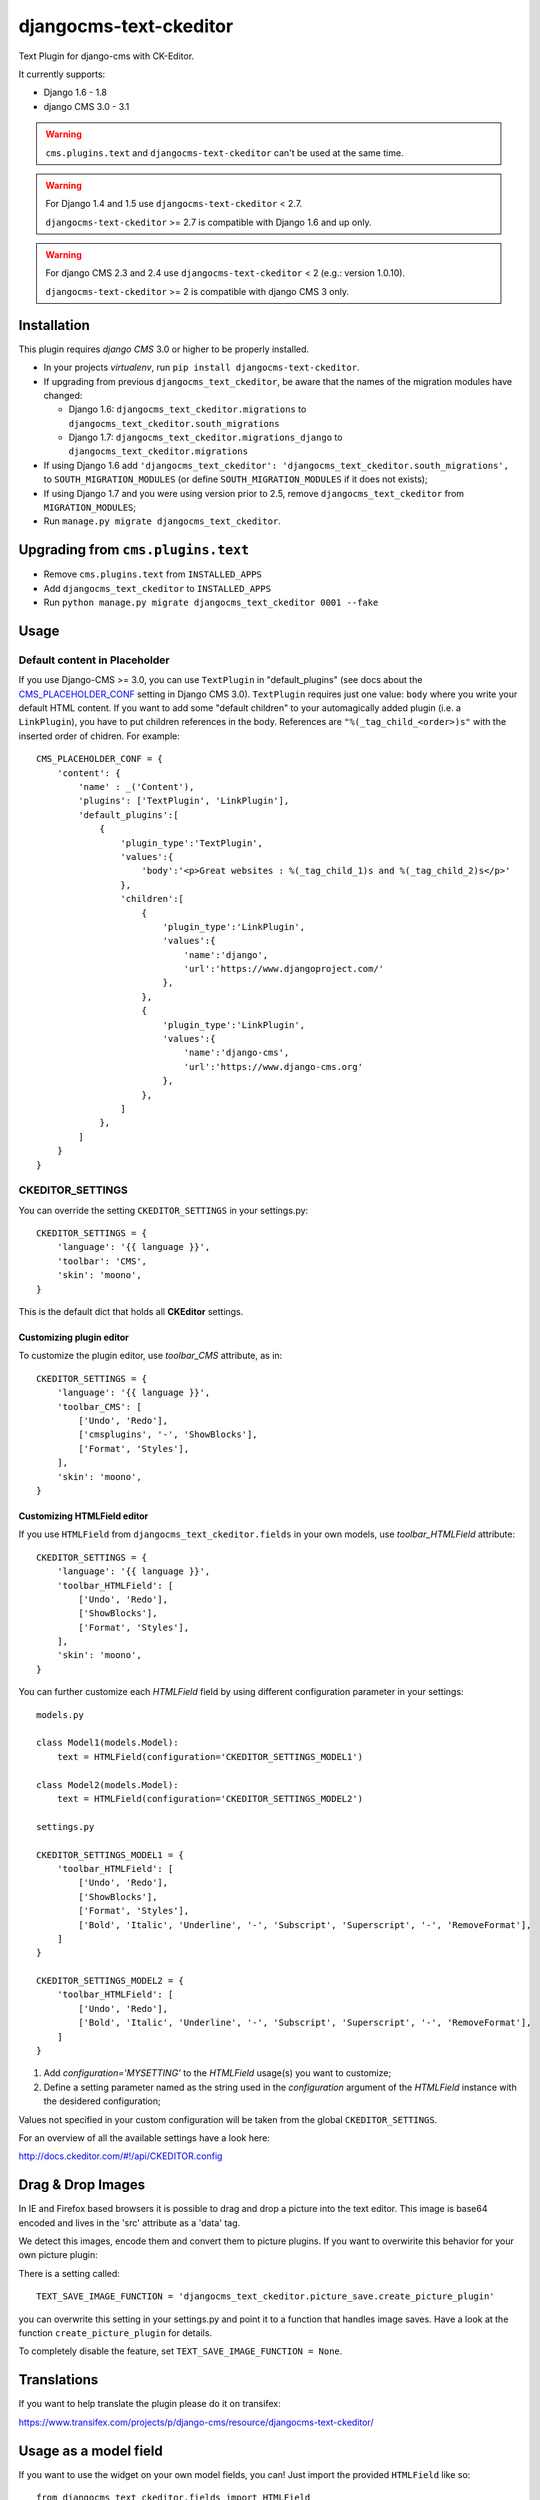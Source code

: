 djangocms-text-ckeditor
=======================

Text Plugin for django-cms with CK-Editor.

It currently supports:

* Django 1.6 - 1.8
* django CMS 3.0 - 3.1

.. WARNING::
   ``cms.plugins.text`` and ``djangocms-text-ckeditor`` can't be used at the same time.

.. WARNING::
   For Django 1.4 and 1.5 use ``djangocms-text-ckeditor`` < 2.7.

   ``djangocms-text-ckeditor`` >= 2.7 is compatible with Django 1.6 and up only.

.. WARNING::
   For django CMS 2.3 and 2.4 use ``djangocms-text-ckeditor`` < 2 (e.g.: version 1.0.10).

   ``djangocms-text-ckeditor`` >= 2 is compatible with django CMS 3 only.


Installation
------------

This plugin requires `django CMS` 3.0 or higher to be properly installed.

* In your projects `virtualenv`, run ``pip install djangocms-text-ckeditor``.
* If upgrading from previous ``djangocms_text_ckeditor``, be aware that the
  names of the migration modules have changed:

  * Django 1.6: ``djangocms_text_ckeditor.migrations`` to
    ``djangocms_text_ckeditor.south_migrations``
  * Django 1.7: ``djangocms_text_ckeditor.migrations_django`` to
    ``djangocms_text_ckeditor.migrations``
* If using Django 1.6 add ``'djangocms_text_ckeditor': 'djangocms_text_ckeditor.south_migrations',``
  to ``SOUTH_MIGRATION_MODULES``  (or define ``SOUTH_MIGRATION_MODULES`` if it does not exists);
* If using Django 1.7 and you were using version prior to 2.5, remove
  ``djangocms_text_ckeditor`` from ``MIGRATION_MODULES``;
* Run ``manage.py migrate djangocms_text_ckeditor``.

Upgrading from ``cms.plugins.text``
-----------------------------------

* Remove ``cms.plugins.text`` from ``INSTALLED_APPS``
* Add ``djangocms_text_ckeditor`` to ``INSTALLED_APPS``
* Run ``python manage.py migrate djangocms_text_ckeditor 0001 --fake``


Usage
-----

Default content in Placeholder
******************************

If you use Django-CMS >= 3.0, you can use ``TextPlugin`` in "default_plugins"
(see docs about the `CMS_PLACEHOLDER_CONF`_ setting in Django CMS 3.0).
``TextPlugin`` requires just one value: ``body`` where you write your default
HTML content. If you want to add some "default children" to your
automagically added plugin (i.e. a ``LinkPlugin``), you have to put children
references in the body. References are ``"%(_tag_child_<order>)s"`` with the
inserted order of chidren. For example::

    CMS_PLACEHOLDER_CONF = {
        'content': {
            'name' : _('Content'),
            'plugins': ['TextPlugin', 'LinkPlugin'],
            'default_plugins':[
                {
                    'plugin_type':'TextPlugin',
                    'values':{
                        'body':'<p>Great websites : %(_tag_child_1)s and %(_tag_child_2)s</p>'
                    },
                    'children':[
                        {
                            'plugin_type':'LinkPlugin',
                            'values':{
                                'name':'django',
                                'url':'https://www.djangoproject.com/'
                            },
                        },
                        {
                            'plugin_type':'LinkPlugin',
                            'values':{
                                'name':'django-cms',
                                'url':'https://www.django-cms.org'
                            },
                        },
                    ]
                },
            ]
        }
    }

.. _CMS_PLACEHOLDER_CONF: http://docs.django-cms.org/en/latest/how_to/placeholders.html?highlight=cms_placeholder_conf

CKEDITOR_SETTINGS
*****************

You can override the setting ``CKEDITOR_SETTINGS`` in your settings.py::

    CKEDITOR_SETTINGS = {
        'language': '{{ language }}',
        'toolbar': 'CMS',
        'skin': 'moono',
    }

This is the default dict that holds all **CKEditor** settings.

Customizing plugin editor
#########################

To customize the plugin editor, use `toolbar_CMS` attribute, as in::

    CKEDITOR_SETTINGS = {
        'language': '{{ language }}',
        'toolbar_CMS': [
            ['Undo', 'Redo'],
            ['cmsplugins', '-', 'ShowBlocks'],
            ['Format', 'Styles'],
        ],
        'skin': 'moono',
    }

Customizing HTMLField editor
############################

If you use ``HTMLField`` from ``djangocms_text_ckeditor.fields`` in your own
models, use `toolbar_HTMLField` attribute::

    CKEDITOR_SETTINGS = {
        'language': '{{ language }}',
        'toolbar_HTMLField': [
            ['Undo', 'Redo'],
            ['ShowBlocks'],
            ['Format', 'Styles'],
        ],
        'skin': 'moono',
    }


You can further customize each `HTMLField` field by using different
configuration parameter in your settings::


    models.py

    class Model1(models.Model):
        text = HTMLField(configuration='CKEDITOR_SETTINGS_MODEL1')

    class Model2(models.Model):
        text = HTMLField(configuration='CKEDITOR_SETTINGS_MODEL2')

    settings.py

    CKEDITOR_SETTINGS_MODEL1 = {
        'toolbar_HTMLField': [
            ['Undo', 'Redo'],
            ['ShowBlocks'],
            ['Format', 'Styles'],
            ['Bold', 'Italic', 'Underline', '-', 'Subscript', 'Superscript', '-', 'RemoveFormat'],
        ]
    }

    CKEDITOR_SETTINGS_MODEL2 = {
        'toolbar_HTMLField': [
            ['Undo', 'Redo'],
            ['Bold', 'Italic', 'Underline', '-', 'Subscript', 'Superscript', '-', 'RemoveFormat'],
        ]
    }


#. Add `configuration='MYSETTING'` to the `HTMLField` usage(s) you want to
   customize;
#. Define a setting parameter named as the string used in the `configuration`
   argument of the `HTMLField` instance with the desidered configuration;

Values not specified in your custom configuration will be taken from the global
``CKEDITOR_SETTINGS``.

For an  overview of all the available settings have a look here:

http://docs.ckeditor.com/#!/api/CKEDITOR.config


Drag & Drop Images
------------------

In IE and Firefox based browsers it is possible to drag and drop a picture into the text editor.
This image is base64 encoded and lives in the 'src' attribute as a 'data' tag.

We detect this images, encode them and convert them to picture plugins.
If you want to overwirite this behavior for your own picture plugin:

There is a setting called::

    TEXT_SAVE_IMAGE_FUNCTION = 'djangocms_text_ckeditor.picture_save.create_picture_plugin'

you can overwrite this setting in your settings.py and point it to a function that handles image saves.
Have a look at the function ``create_picture_plugin`` for details.

To completely disable the feature, set ``TEXT_SAVE_IMAGE_FUNCTION = None``.


Translations
------------

If you want to help translate the plugin please do it on transifex:

https://www.transifex.com/projects/p/django-cms/resource/djangocms-text-ckeditor/


Usage as a model field
----------------------

If you want to use the widget on your own model fields, you can! Just import the provided ``HTMLField`` like so::

    from djangocms_text_ckeditor.fields import HTMLField

And use it in your models, just like a ``TextField``::

    class MyModel(models.Model):
        myfield = HTMLField(blank=True)

This field does not allow you to embed any other CMS plugins within the text editor. Plugins can only be embedded
within ``Placeholder`` fields.

If you need to allow additional plugins to be embedded in a HTML field, convert the ``HTMLField`` to a ``Placeholderfield``
and configure the placeholder to only accept TextPlugin. For more information on using placeholders outside of the CMS see:

http://django-cms.readthedocs.org/en/latest/extending_cms/placeholders.html


Auto Hyphenate Text
-------------------

You can hyphenate the text entered into the editor, so that the HTML entity ``&shy;`` (soft-hyphen_)
automatically is added in between words, at the correct syllable boundary.

To activate this feature, ``pip install django-softhyphen``. In ``settings.py`` add ``'softhyphen'``
to the list of ``INSTALLED_APPS``. django-softhyphen_ also installs hyphening dictionaries for 25
natural languages.

In case you already installed ``django-softhyphen`` but do not want to soft hyphenate, set
``TEXT_AUTO_HYPHENATE`` to ``False``.

.. _soft-hyphen: http://www.w3.org/TR/html4/struct/text.html#h-9.3.3
.. _django-softhyphen: https://github.com/datadesk/django-softhyphen

Extending the plugin
--------------------

.. NOTE::
    Added in version 2.0.1

You can use this plugin as base to create your own CKEditor-based plugins.

You need to create your own plugin model extending ``AbstractText``::

    from djangocms_text_ckeditor.models import AbstractText

    class MyTextModel(AbstractText):
        title = models.CharField(max_length=100)

and a plugin class extending ``TextPlugin`` class::

    from djangocms_text_ckeditor.cms_plugins import TextPlugin
    from .models import MyTextModel


    class MyTextPlugin(TextPlugin):
        name = _(u"My text plugin")
        model = MyTextModel

    plugin_pool.register_plugin(MyTextPlugin)

Note that if you override the `render` method that is inherited from the base ``TextPlugin`` class, any child text
plugins will not render correctly. You must call the super ``render`` method in order for ``plugin_tags_to_user_html()``
to render out all child plugins located in the ``body`` field. For example::

    from djangocms_text_ckeditor.cms_plugins import TextPlugin
    from .models import MyTextModel


    class MyTextPlugin(TextPlugin):
        name = _(u"My text plugin")
        model = MyTextModel

        def render(self, context, instance, placeholder):
            context.update({
                'name': instance.name,
            })
            # Other custom render code you may have
        return super(MyTextPlugin, self).render(context, instance, placeholder)

    plugin_pool.register_plugin(MyTextPlugin)

You can further `customize your plugin`_ as other plugins.

.. _customize your plugin: http://django-cms.readthedocs.org/en/latest/extending_cms/custom_plugins.html

Adding plugins to the "CMS Plugins" dropdown
--------------------------------------------

If you have another plugin that you want to use inside texts you can make them appear in the dropdown by making them text_enabled.
Check in `django-cms doc`_ how to do this.

.. _django-cms doc: http://django-cms.readthedocs.org/en/develop/extending_cms/custom_plugins.html#text-enabled

Configurable sanitizer
----------------------

``djangocms-text-ckeditor`` uses `html5lib`_ to sanitize HTML to avoid
security issues and to check for correct HTML code.
Sanitisation may strip tags usesful for some use cases such as ``iframe``;
you may customize the tags and attributes allowed by overriding the
``TEXT_ADDITIONAL_TAGS`` and ``TEXT_ADDITIONAL_ATTRIBUTES`` settings::

    TEXT_ADDITIONAL_TAGS = ('iframe',)
    TEXT_ADDITIONAL_ATTRIBUTES = ('scrolling', 'allowfullscreen', 'frameborder')

In case you need more control on sanitisation you can extend AllowTokenParser class and define
your logic into parse() method. For example, if you want to skip your donut attribute during
sanitisation, you can create a class like this::

    from djangocms_text_ckeditor.sanitizer import AllowTokenParser


    class DonutAttributeParser(AllowTokenParser):

        def parse(self, attribute, val):
            return attribute.startswith('donut-')

And add your class to ``ALLOW_TOKEN_PARSERS`` settings::

    ALLOW_TOKEN_PARSERS = (
        'mymodule.DonutAttributeParser',
    )

**NOTE**: Some versions of CKEditor will pre-sanitize your text before passing it to the web server,
rendering the above settings useless. To ensure this does not happen, you may need to add the
following parameters to ``CKEDITOR_SETTINGS``::

      ...
      'basicEntities': False,
      'entities': False,
      ...

To completely disable the feature, set ``TEXT_HTML_SANITIZE = False``.

See the `html5lib documentation`_ for further information.

.. _html5lib: https://pypi.python.org/pypi/html5lib
.. _html5lib documentation: https://code.google.com/p/html5lib/wiki/UserDocumentation#Sanitizing_Tokenizer

About CKEditor
--------------

The current integrated Version of CKeditor is **4.5.4**. For a full documentation visit: http://ckeditor.com/
